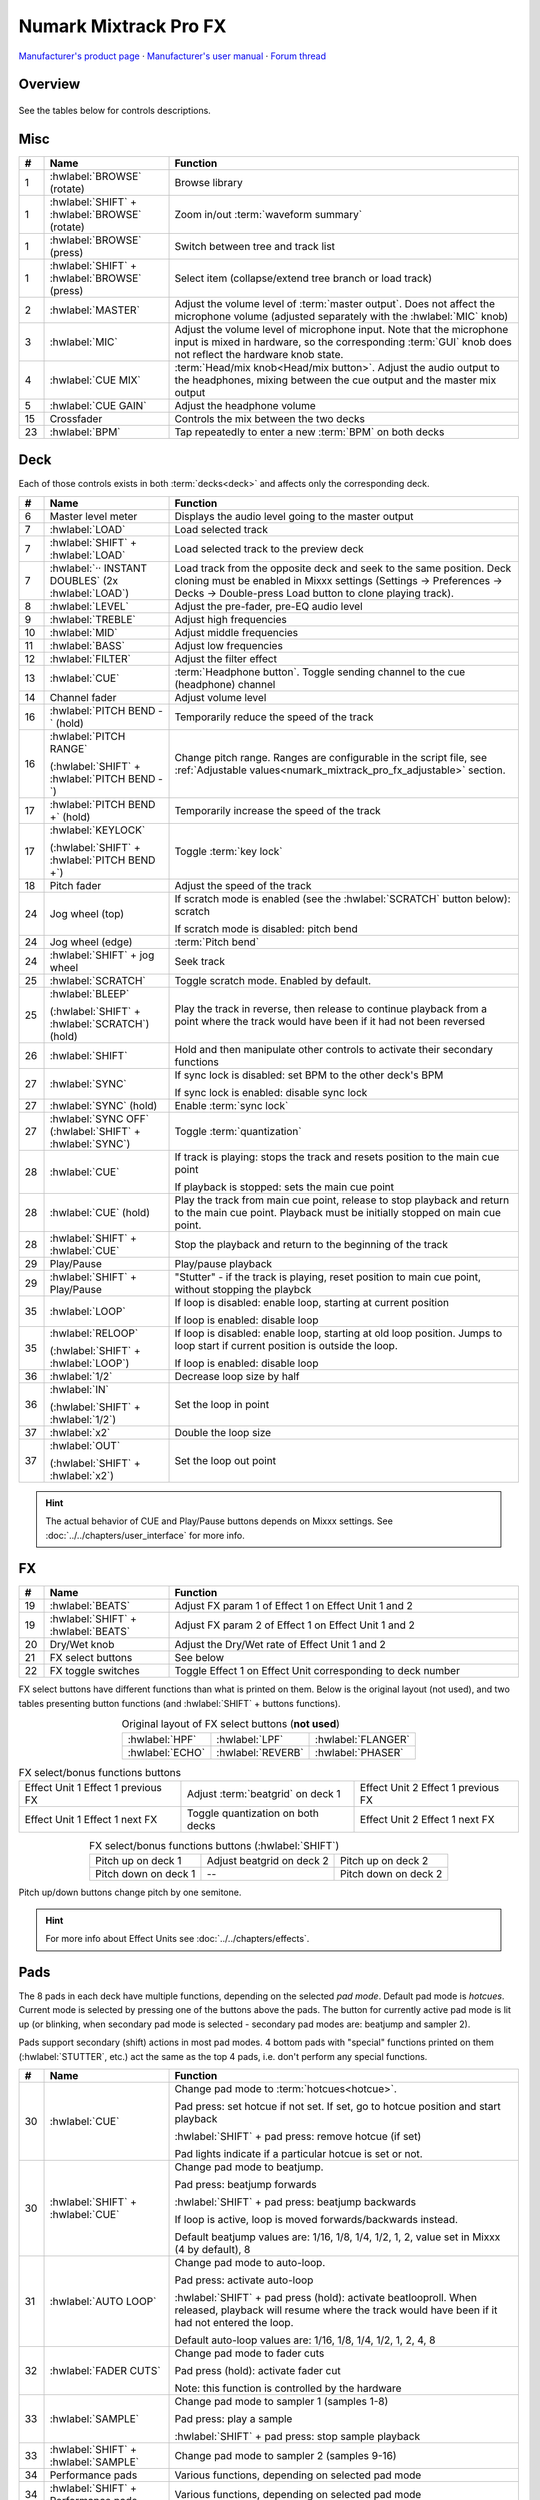 Numark Mixtrack Pro FX
======================

`Manufacturer's product page <https://www.numark.com/product/mixtrack-pro-fx>`_ · `Manufacturer's user manual <https://cdn.inmusicbrands.com/Numark/vAC9uYWEnT/mtprfx/MixTrackProFX-UserGuide-v1.2.pdf>`_ · `Forum thread <https://mixxx.discourse.group/t/numark-mixtrack-pro-fx/19561>`_

.. versionadded:: 2.3

Overview
--------

.. figure:: ../../_static/controllers/numark_mixtrack_pro_fx.png
   :align: center
   :width: 100%
   :figwidth: 100%
   :alt: Numark Mixtrack Pro FX (schematic view)
   :figclass: pretty-figures

See the tables below for controls descriptions.

Misc
----

.. csv-table::
   :header: "#", "Name", "Function"
   :widths: 5 25 70

   "1", ":hwlabel:`BROWSE` (rotate)", "Browse library"
   "1", ":hwlabel:`SHIFT` + :hwlabel:`BROWSE` (rotate)", "Zoom in/out :term:`waveform summary`"
   "1", ":hwlabel:`BROWSE` (press)", "Switch between tree and track list"
   "1", ":hwlabel:`SHIFT` + :hwlabel:`BROWSE` (press)", "Select item (collapse/extend tree branch or load track)"
   "2",  ":hwlabel:`MASTER`", "Adjust the volume level of :term:`master output`. Does not affect the microphone volume (adjusted separately with the :hwlabel:`MIC` knob)"
   "3",  ":hwlabel:`MIC`", "Adjust the volume level of microphone input. Note that the microphone input is mixed in hardware, so the corresponding :term:`GUI` knob does not reflect the hardware knob state."
   "4",  ":hwlabel:`CUE MIX`", ":term:`Head/mix knob<Head/mix button>`. Adjust the audio output to the headphones, mixing between the cue output and the master mix output"
   "5",  ":hwlabel:`CUE GAIN`", "Adjust the headphone volume"
   "15", "Crossfader", "Controls the mix between the two decks"
   "23", ":hwlabel:`BPM`", "Tap repeatedly to enter a new :term:`BPM` on both decks"

Deck
-----

Each of those controls exists in both :term:`decks<deck>` and affects only the corresponding deck.

.. csv-table::
   :header: "#", "Name", "Function"
   :widths: 5 25 70

   "6",  "Master level meter", "Displays the audio level going to the master output"
   "7", ":hwlabel:`LOAD`", "Load selected track"
   "7", ":hwlabel:`SHIFT` + :hwlabel:`LOAD`", "Load selected track to the preview deck"
   "7", ":hwlabel:`·· INSTANT DOUBLES` (2x :hwlabel:`LOAD`)", "Load track from the opposite deck and seek to the same position. Deck cloning must be enabled in Mixxx settings (Settings -> Preferences -> Decks -> Double-press Load button to clone playing track)."
   "8",  ":hwlabel:`LEVEL`", "Adjust the pre-fader, pre-EQ audio level"
   "9",  ":hwlabel:`TREBLE`", "Adjust high frequencies"
   "10", ":hwlabel:`MID`", "Adjust middle frequencies"
   "11", ":hwlabel:`BASS`", "Adjust low frequencies"
   "12", ":hwlabel:`FILTER`", "Adjust the filter effect"
   "13", ":hwlabel:`CUE`", ":term:`Headphone button`. Toggle sending channel to the cue (headphone) channel"
   "14", "Channel fader", "Adjust volume level"
   "16", ":hwlabel:`PITCH BEND -` (hold)", "Temporarily reduce the speed of the track"
   "16", ":hwlabel:`PITCH RANGE`

   (:hwlabel:`SHIFT` + :hwlabel:`PITCH BEND -`)", "Change pitch range. Ranges are configurable in the script file, see :ref:`Adjustable values<numark_mixtrack_pro_fx_adjustable>` section."
   "17", ":hwlabel:`PITCH BEND +` (hold)", "Temporarily increase the speed of the track"
   "17", ":hwlabel:`KEYLOCK`

   (:hwlabel:`SHIFT` + :hwlabel:`PITCH BEND +`)", "Toggle :term:`key lock`"
   "18", "Pitch fader", "Adjust the speed of the track"
   "24", "Jog wheel (top)", "If scratch mode is enabled (see the :hwlabel:`SCRATCH` button below): scratch

   If scratch mode is disabled: pitch bend"
   "24", "Jog wheel (edge)", ":term:`Pitch bend`"
   "24", ":hwlabel:`SHIFT` + jog wheel", "Seek track"
   "25", ":hwlabel:`SCRATCH`", "Toggle scratch mode. Enabled by default."
   "25", ":hwlabel:`BLEEP`

   (:hwlabel:`SHIFT` + :hwlabel:`SCRATCH`) (hold)", "Play the track in reverse, then release to continue playback from a point where the track would have been if it had not been reversed"
   "26", ":hwlabel:`SHIFT`", "Hold and then manipulate other controls to activate their secondary functions"
   "27", ":hwlabel:`SYNC`", "If sync lock is disabled: set BPM to the other deck's BPM

   If sync lock is enabled: disable sync lock"
   "27", ":hwlabel:`SYNC` (hold)", "Enable :term:`sync lock`"
   "27", ":hwlabel:`SYNC OFF` (:hwlabel:`SHIFT` + :hwlabel:`SYNC`)", "Toggle :term:`quantization`"
   "28", ":hwlabel:`CUE`", "If track is playing: stops the track and resets position to the main cue point

   If playback is stopped: sets the main cue point"
   "28", ":hwlabel:`CUE` (hold)", "Play the track from main cue point, release to stop playback and return to the main cue point. Playback must be initially stopped on main cue point."
   "28", ":hwlabel:`SHIFT` + :hwlabel:`CUE`", "Stop the playback and return to the beginning of the track"
   "29", "Play/Pause", "Play/pause playback"
   "29", ":hwlabel:`SHIFT` + Play/Pause", """Stutter"" - if the track is playing, reset position to main cue point, without stopping the playbck"
   "35", ":hwlabel:`LOOP`", "If loop is disabled: enable loop, starting at current position

   If loop is enabled: disable loop"
   "35", ":hwlabel:`RELOOP`

   (:hwlabel:`SHIFT` + :hwlabel:`LOOP`)", "If loop is disabled: enable loop, starting at old loop position. Jumps to loop start if current position is outside the loop.

   If loop is enabled: disable loop"
   "36", ":hwlabel:`1/2`", "Decrease loop size by half"
   "36", ":hwlabel:`IN`

   (:hwlabel:`SHIFT` + :hwlabel:`1/2`)", "Set the loop in point"
   "37", ":hwlabel:`x2`", "Double the loop size"
   "37", ":hwlabel:`OUT`

   (:hwlabel:`SHIFT` + :hwlabel:`x2`)", "Set the loop out point"

.. hint::
   The actual behavior of CUE and Play/Pause buttons depends on Mixxx settings. See :doc:`../../chapters/user_interface` for more info.

FX
--

.. csv-table::
   :header: "#", "Name", "Function"
   :widths: 5 25 70

   "19", ":hwlabel:`BEATS`", "Adjust FX param 1 of Effect 1 on Effect Unit 1 and 2"
   "19", ":hwlabel:`SHIFT` + :hwlabel:`BEATS`", "Adjust FX param 2 of Effect 1 on Effect Unit 1 and 2"
   "20", "Dry/Wet knob", "Adjust the Dry/Wet rate of Effect Unit 1 and 2"
   "21", "FX select buttons", "See below"
   "22", "FX toggle switches", "Toggle Effect 1 on Effect Unit corresponding to deck number"

FX select buttons have different functions than what is printed on them. Below is the original layout (not used), and two tables presenting button functions (and :hwlabel:`SHIFT` + buttons functions).

.. csv-table:: Original layout of FX select buttons (**not used**)
   :align: center

   ":hwlabel:`HPF`", ":hwlabel:`LPF`", ":hwlabel:`FLANGER`"
   ":hwlabel:`ECHO`", ":hwlabel:`REVERB`", ":hwlabel:`PHASER`"

.. csv-table:: FX select/bonus functions buttons
   :align: center

   "Effect Unit 1 Effect 1 previous FX", "Adjust :term:`beatgrid` on deck 1", "Effect Unit 2 Effect 1 previous FX"
   "Effect Unit 1 Effect 1 next FX", "Toggle quantization on both decks", "Effect Unit 2 Effect 1 next FX"

.. csv-table:: FX select/bonus functions buttons (:hwlabel:`SHIFT`)
   :align: center

   "Pitch up on deck 1", "Adjust beatgrid on deck 2", "Pitch up on deck 2"
   "Pitch down on deck 1", "--", "Pitch down on deck 2"

Pitch up/down buttons change pitch by one semitone.

.. hint::
   For more info about Effect Units see :doc:`../../chapters/effects`.

Pads
----

The 8 pads in each deck have multiple functions, depending on the selected *pad mode*. Default pad mode is *hotcues*. Current mode is selected by pressing one of the buttons above the pads. The button for currently active pad mode is lit up (or blinking, when secondary pad mode is selected - secondary pad modes are: beatjump and sampler 2).

Pads support secondary (shift) actions in most pad modes. 4 bottom pads with "special" functions printed on them (:hwlabel:`STUTTER`, etc.) act the same as the top 4 pads, i.e. don't perform any special functions.

.. csv-table::
   :header: "#", "Name", "Function"
   :widths: 5 25 70

   "30", ":hwlabel:`CUE`", "Change pad mode to :term:`hotcues<hotcue>`.

   Pad press: set hotcue if not set. If set, go to hotcue position and start playback

   :hwlabel:`SHIFT` + pad press: remove hotcue (if set)

   Pad lights indicate if a particular hotcue is set or not."
   "30", ":hwlabel:`SHIFT` + :hwlabel:`CUE`", "Change pad mode to beatjump.

   Pad press: beatjump forwards

   :hwlabel:`SHIFT` + pad press: beatjump backwards

   If loop is active, loop is moved forwards/backwards instead.

   Default beatjump values are: 1/16, 1/8, 1/4, 1/2, 1, 2, value set in Mixxx (4 by default), 8"
   "31", ":hwlabel:`AUTO LOOP`", "Change pad mode to auto-loop.

   Pad press: activate auto-loop

   :hwlabel:`SHIFT` + pad press (hold): activate beatlooproll. When released, playback will resume where the track would have been if it had not entered the loop.

   Default auto-loop values are: 1/16, 1/8, 1/4, 1/2, 1, 2, 4, 8"
   "32", ":hwlabel:`FADER CUTS`", "Change pad mode to fader cuts

   Pad press (hold): activate fader cut

   Note: this function is controlled by the hardware"
   "33", ":hwlabel:`SAMPLE`", "Change pad mode to sampler 1 (samples 1-8)

   Pad press: play a sample

   :hwlabel:`SHIFT` + pad press: stop sample playback"
   "33", ":hwlabel:`SHIFT` + :hwlabel:`SAMPLE`", "Change pad mode to sampler 2 (samples 9-16)"
   "34", "Performance pads", "Various functions, depending on selected pad mode"
   "34", ":hwlabel:`SHIFT` + Performance pads", "Various functions, depending on selected pad mode"

.. _numark_mixtrack_pro_fx_adjustable:

Adjustable values
-----------------

There are a few configurable values at the top of the script (:file:`Numark-Mixtrack-Pro-FX-scripts.js`).

.. csv-table::
   :header: "Variable", "Default value", "Description"
   :widths: 10 20 70

   "``pitchRanges``", "[0.08, 0.16, 1]", "For adjusting the range of pitch fader. Pressing :hwlabel:`PITCH RANGE` (:hwlabel:`SHIFT` + :hwlabel:`PITCH BEND -`) cycles through available values. Number of values in the array can be changed without further script modifications. Note that the default (first) pitch range must be also selected independently in Mixxx settings (Settings -> Preferences -> Decks -> Slider range)."
   "``waveformsSynced``", "true", "This variable should reflect the corresponding Mixxx option (Settings -> Preferences -> Waveforms -> Synchronize zoom level across all waveforms). This affects waveform summary zooming."
   "``jogScratchSensitivity``", "1024", "Scratching sensitivity"
   "``jogScratchAlpha``", "1", "For controlling the alpha-beta filter used in scratching"
   "``jogScratchBeta``", "1/32", "For controlling the alpha-beta filter used in scratching"
   "``jogPitchSensitivity``", "10", "Jogwheel pitch bend sensitivity"
   "``jogSeekSensitivity``", "10000", "Jogwheel seek sensitivity"
   "``enableBlink``", "true", "Enable blinking of pad mode buttons when in secondary mode (beatjump or sampler 2)"
   "``blinkDelay``", "700", "Blinking frequency of pad mode buttons when in secondary mode (in ms)"

.. hint::
   See `here <https://github.com/mixxxdj/mixxx/wiki/Midi-Scripting#scratching-and-jog-wheels>`_ for more info about constants used in scratching.

There are more values to configure further in code:

* **Auto-loop sizes** - see ``modeAutoloop``. Available values can be found on the :doc:`../../chapters/appendix/mixxx_controls` page (beatloop_X_toggle)
* **Beatjump sizes** - see ``modeBeatjump``. Available values can be found on the :doc:`../../chapters/appendix/mixxx_controls` page (beatjump_X_forward)
* **Jogwheel logic** - there were `reports <https://mixxx.discourse.group/t/numark-mixtrack-pro-fx/19561/30>`_ of unresponsive scratching (comparing with the original code from bad1dea5's mapping). At the end of the script there are two alternate versions of jogwheel logic - choose the one which works best for you. Default mapping is "A". Slightly modified jogwheel logic from bad1dea5's mapping is mapping "B". Do not enable both mappings at once.

Notes
-----

* Pressing either :hwlabel:`SHIFT` button will cause both decks to shift (e.g. when pressing :hwlabel:`SHIFT` on deck 1 and then some control on deck 2, the secondary function will be executed). This approach was chosen to be consistent with the behavior of hardware - i.e. pressing either :hwlabel:`SHIFT` changes midi codes of some controls on *both* decks.
* :hwlabel:`SHIFT` + :hwlabel:`TAP` does not trigger BPM rescan, as there is no Mixxx control for this action.
